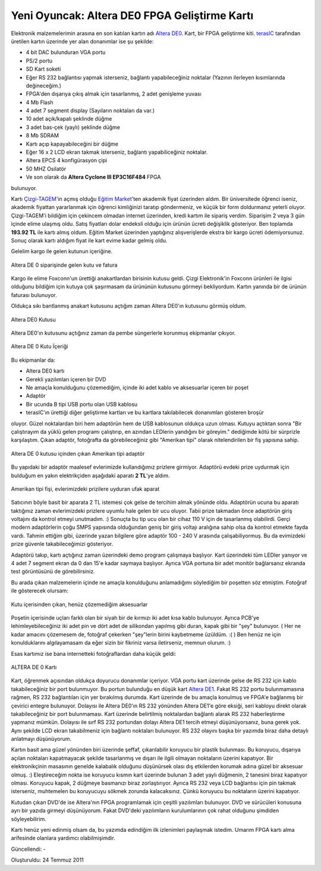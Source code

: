 Yeni Oyuncak: Altera DE0 FPGA Geliştirme Kartı
==============================================

Elektronik malzemelerimin arasına en son katılan kartın adı `Altera DE0 <http://www.alperyazar.com/yonlendir/22/3815>`__. Kart, bir FPGA geliştirme kiti. `terasIC <http://www.alperyazar.com/yonlendir/23/3741>`__ tarafından üretilen kartın üzerinde yer alan donanımlar ise şu şekilde:

* 4 bit DAC bulunduran VGA portu
* PS/2 portu
* SD Kart soketi
* Eğer RS 232 bağlantısı yapmak isterseniz, bağlantı yapabileceğiniz noktalar (Yazının ilerleyen kısımlarında değineceğim.)
* FPGA'den dışarıya çıkış almak için tasarlanmış, 2 adet genişleme yuvası
* 4 Mb Flash
* 4 adet 7 segment display (Sayıların noktaları da var.)
* 10 adet açık/kapalı şeklinde düğme
* 3 adet bas-çek (yaylı) şeklinde düğme
* 8 Mb SDRAM
* Kartı açıp kapayabileceğini bir düğme
* Eğer 16 x 2 LCD ekran takmak isterseniz, bağlantı yapabiliceğiniz noktalar.
* Altera EPCS 4 konfigürasyon çipi
* 50 MHZ Osilatör
* Ve son olarak da **Altera Cyclone III EP3C16F484** FPGA

bulunuyor.

Kartı `Çizgi-TAGEM <http://www.alperyazar.com/yonlendir/24/8921>`__'in açmış olduğu `Eğitim Market <http://www.alperyazar.com/yonlendir/25/9543>`__'ten akademik fiyat üzerinden aldım. Bir üniversitede öğrenci iseniz, akademik fiyattan yararlanmak için öğrenci kimliğinizi taratıp göndermeniz, ve küçük bir form doldurmanız yeterli oluyor. Çizgi-TAGEM'i bildiğim için çekincem olmadan internet üzerinden, kredi kartım ile sipariş verdim. Siparişim 2 veya 3 gün içinde elime ulaşmış oldu. Satış fiyatları dolar endeksli olduğu için ürünün ücreti değişiklik gösteriyor. Ben toplamda **193.92 TL** ile kartı almış oldum. Eğitim Market üzerinden yaptığınız alışverişlerde ekstra bir kargo ücreti ödemiyorsunuz. Sonuç olarak kartı aldığım fiyat ile kart evime kadar gelmiş oldu.

Gelelim kargo ile gelen kutunun içeriğine.

.. figure:: /images/blog/20110724/gelen_kutu_ve_fatura.jpg
   :align: center

   Altera DE 0 siparişinde gelen kutu ve fatura

Kargo ile elime Foxconn'un ürettiği anakartlardan birisinin kutusu geldi. Çizgi Elektronik'in Foxconn ürünleri ile ilgisi olduğunu bildiğim için kutuya çok şaşırmasam da ürününün kutusunu görmeyi bekliyordum. Kartın yanında bir de ürünün faturası bulunuyor.

Oldukça sıkı bantlanmış anakart kutusunu açtığım zaman Altera DE0'ın kutusunu görmüş oldum.

.. figure:: /images/blog/20110724/gelen_kutu_icerigi.jpg
   :align: center

   Altera DE0 Kutusu

Altera DE0'ın kutusunu açtığınız zaman da pembe süngerlerle korunmuş ekipmanlar çıkıyor.

.. figure:: /images/blog/20110724/de0_kutu_icerigi.jpg
   :align: center

   Altera DE 0 Kutu İçeriği

Bu ekipmanlar da:

* Altera DE0 kartı
* Gerekli yazılımları içeren bir DVD
* Ne amaçla konulduğunu çözemediğim, içinde iki adet kablo ve aksesuarlar içeren bir poşet
* Adaptör
* Bir ucunda B tipi USB portu olan USB kablosu
* terasIC'ın ürettiği diğer geliştirme kartları ve bu kartlara takılabilecek donanımları gösteren broşür

oluyor. Güzel noktalardan biri hem adaptörün hem de USB kablosunun oldukça uzun olması. Kutuyu açtıktan sonra "Bir çalıştırayım da yüklü gelen programı çalıştırıp, en azından LEDlerin yandığını bir göreyim." dediğimde kötü bir sürprizle karşılaştım. Çıkan adaptör, fotoğrafta da görebileceğiniz gibi "Amerikan tipi" olarak nitelendirilen bir fiş yapısına sahip.

.. figure:: /images/blog/20110724/adaptor.jpg
   :align: center

   Altera DE 0 kutusu içinden çıkan Amerikan tipi adaptör

Bu yapıdaki bir adaptör maalesef evlerimizde kullandığımız prizlere girmiyor. Adaptörü evdeki prize uydurmak için bulduğum en yakın elektrikçiden aşağıdaki aparatı **2 TL**'ye aldım.

.. figure:: /images/blog/20110724/fis_cevirici_aparat.jpg
   :align: center

   Amerikan tipi fişi, evlerimizdeki prizilere uyduran ufak aparat

Satıcının böyle basit bir aparata 2 TL istemesi çok gelse de tercihim almak yönünde oldu. Adaptörün ucuna bu aparatı taktığınız zaman evlerimizdeki prizlere uyumlu hale gelen bir ucu oluyor. Tabii prize takmadan önce adaptörün giriş voltajını da kontrol etmeyi unutmadım. :) Sonuçta bu tip ucu olan bir cihaz 110 V için de tasarlanmış olabilirdi. Gerçi modern adaptörlerin çoğu SMPS yapısında olduğundan geniş bir giriş voltajı aralığına sahip olsa da kontrol etmekte fayda vardı. Tahmin ettiğim gibi, üzerinde yazan bilgilere göre adaptör 100 - 240 V arasında çalışabiliyormuş. Bu da evimizdeki prize güvenle takabileceğimizi gösteriyor.

Adaptörü takıp, kartı açtığınız zaman üzerindeki demo program çalışmaya başlıyor. Kart üzerindeki tüm LEDler yanıyor ve 4 adet 7 segment ekran da 0 dan 15'e kadar saymaya başlıyor. Ayrıca VGA portuna bir adet monitör bağlarsanız ekranda test görüntüsünü de görebilirsiniz.

Bu arada çıkan malzemelerin içinde ne amaçla konulduğunu anlamadığımı söylediğim bir poşetten söz etmiştim. Fotoğraf ile gösterecek olursam:

.. figure:: /images/blog/20110724/aksesuarlar.jpg
   :align: center

   Kutu içerisinden çıkan, henüz çözemediğim aksesuarlar

Poşetin içerisinde uçları farklı olan bir siyah bir de kırmızı iki adet kısa kablo bulunuyor. Ayrıca PCB'ye lehimleyebileceğiniz iki adet pin ve dört adet de silikondan yapılmış gibi duran, kapak gibi bir "şey" bulunuyor. ( Her ne kadar amacını çözemesem de, fotoğraf çekerken "şey"lerin birini kaybetmeme üzüldüm. :( ) Ben henüz ne için konulduklarını algılayamasam da eğer sizin bir fikriniz varsa iletirseniz, memnun olurum. :)

Esas kartımız ise bana internetteki fotoğraflardan daha küçük geldi:

.. figure:: /images/blog/20110724/de0_karti.jpg
   :align: center

   ALTERA DE 0 Kartı

Kart, öğrenmek açısından oldukça doyurucu donanımlar içeriyor.  VGA portu kart üzerinde gelse de RS 232 için kablo takabileceğiniz bir port bulunmuyor.  Bu portun bulunduğu en düşük kart `Altera DE1 <http://www.alperyazar.com/yonlendir/26/1052>`__. Fakat RS 232 portu bulunmamasına rağmen, RS 232 bağlantıları için yer bırakılmış durumda. Kart üzerinde de bu amaçla konulmuş ve FPGA'e bağlanmış bir çevirici entegre bulunuyor. Dolayısı ile Altera DE0'ın RS 232 yönünden Altera DE1'e göre eksiği, seri kabloyu direkt olarak takabileceğiniz bir port bulunmaması. Kart üzerinde belirtilmiş noktalardan bağlantı alarak RS 232 haberleştirme yapmanız mümkün. Dolayısı ile sırf RS 232 portundan dolayı Altera DE1 tercih etmeyi düşünüyorsanız, buna gerek yok. Aynı şekilde LCD ekran takabilmeniz için bağlantı noktaları bulunuyor. RS 232 olayını başka bir yazımda biraz daha detaylı anlatmayı düşünüyorum.

Kartın basit ama güzel yönünden biri üzerinde şeffaf, çıkarılabilir koruyucu bir plastik bulunması. Bu koruyucu, dışarıya açılan noktaları kapatmayacak şekilde  tasarlanmış ve dışarı ile ilgili olmayan noktaların üzerini kapatıyor.  Bir elektronikçinin masasının genelde kalabalık olduğunu düşünürsek olası dış etkilerden korumak adına güzel bir aksesuar olmuş. :) Eleştireceğim nokta ise koruyucu kısmın kart üzerinde bulunan 3 adet yaylı düğmenin, 2 tanesini biraz kapatıyor olması. Koruyucu kapak, 2 düğmeye basmanızı biraz zorlaştırıyor. Ayrıca RS 232 veya LCD bağlantısı için pin takmak isterseniz, muhtemelen bu koruyucuyu sökmek zorunda kalacaksınız. Çünkü koruyucu bu noktaların üzerini kapatıyor.

Kutudan çıkan DVD'de ise Altera'nın FPGA programlamak için çeşitli yazılımları bulunuyor. DVD ve sürücüleri konusuna ayrı bir yazıda girmeyi düşünüyorum. Fakat DVD'deki yazılımların kurulumlarının çok rahat olduğunu şimdiden söyleyebilirim.

Kartı henüz yeni edinmiş olsam da, bu yazımda edindiğim ilk izlenimleri paylaşmak istedim. Umarım FPGA kartı alma arifesinde olanlara yardımcı olabilmişimdir.

Güncellendi: -

Oluşturuldu: 24 Temmuz 2011
